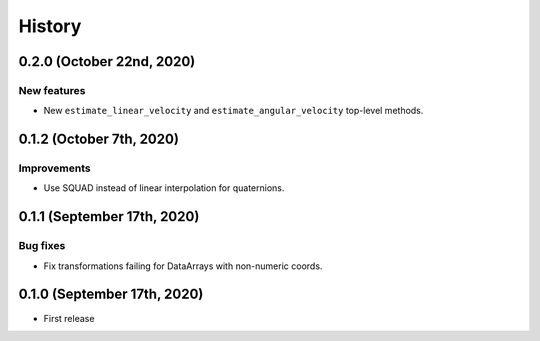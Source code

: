 =======
History
=======

0.2.0 (October 22nd, 2020)
-------------------------

New features
~~~~~~~~~~~~

* New ``estimate_linear_velocity`` and ``estimate_angular_velocity`` top-level
  methods.


0.1.2 (October 7th, 2020)
-------------------------

Improvements
~~~~~~~~~~~~

* Use SQUAD instead of linear interpolation for quaternions.


0.1.1 (September 17th, 2020)
----------------------------

Bug fixes
~~~~~~~~~

* Fix transformations failing for DataArrays with non-numeric coords.


0.1.0 (September 17th, 2020)
----------------------------

* First release
